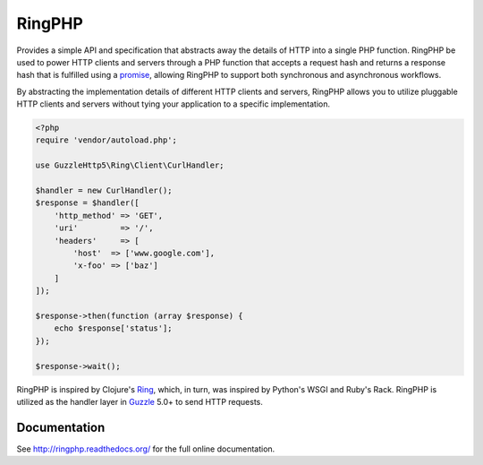 =======
RingPHP
=======

Provides a simple API and specification that abstracts away the details of HTTP
into a single PHP function. RingPHP be used to power HTTP clients and servers
through a PHP function that accepts a request hash and returns a response hash
that is fulfilled using a `promise <https://github.com/reactphp/promise>`_,
allowing RingPHP to support both synchronous and asynchronous workflows.

By abstracting the implementation details of different HTTP clients and
servers, RingPHP allows you to utilize pluggable HTTP clients and servers
without tying your application to a specific implementation.

.. code-block:: php

    <?php
    require 'vendor/autoload.php';

    use GuzzleHttp5\Ring\Client\CurlHandler;

    $handler = new CurlHandler();
    $response = $handler([
        'http_method' => 'GET',
        'uri'         => '/',
        'headers'     => [
            'host'  => ['www.google.com'],
            'x-foo' => ['baz']
        ]
    ]);

    $response->then(function (array $response) {
        echo $response['status'];
    });

    $response->wait();

RingPHP is inspired by Clojure's `Ring <https://github.com/ring-clojure/ring>`_,
which, in turn, was inspired by Python's WSGI and Ruby's Rack. RingPHP is
utilized as the handler layer in `Guzzle <http://guzzlephp.org>`_ 5.0+ to send
HTTP requests.

Documentation
-------------

See http://ringphp.readthedocs.org/ for the full online documentation.
